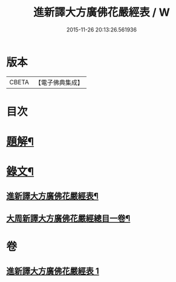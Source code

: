 #+TITLE: 進新譯大方廣佛花嚴經表 / W
#+DATE: 2015-11-26 20:13:26.561936
* 版本
 |     CBETA|【電子佛典集成】|

* 目次
* [[file:KR6v0068_001.txt::001-0382a3][題解¶]]
* [[file:KR6v0068_001.txt::0383a14][錄文¶]]
** [[file:KR6v0068_001.txt::0383a16][進新譯大方廣佛花嚴經表¶]]
** [[file:KR6v0068_001.txt::0385a3][大周新譯大方廣佛花嚴經總目一卷¶]]
* 卷
** [[file:KR6v0068_001.txt][進新譯大方廣佛花嚴經表 1]]
